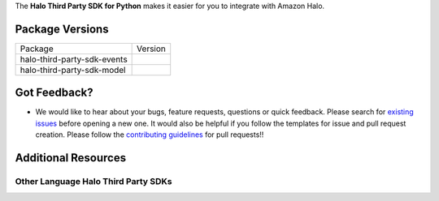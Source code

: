 .. raw:: html

    <embed>
        <h1>Announcement: As of July 31, 2023, this repository is deprecated. The contents of this repository will remain available but we will no longer provide updates or accept new contributions and pull requests. https://www.aboutamazon.com/news/company-news/amazon-halo-discontinued</h1>
        <p align="center">
          <img src="https://play-lh.googleusercontent.com/yPeovJFdz6PQQlqLBoUSQ_Y48hZaTxpDse37aqV_6DiiQ83OhacJiThfZlEXDqJTqA=s180-rw">
          <br/>
          <h1 align="center">Halo Third Party SDK for Python</h1>
          <p align="center">
            <a href="https://github.com/amzn/halo-third-party-sdk-for-python/actions?query=workflow%3A%22Tox+tests+on+SDK+packages%22"><img src="https://github.com/amzn/halo-third-party-sdk-for-python/workflows/Tox%20tests%20on%20SDK%20packages/badge.svg?style=flat"></a>
            <a href="https://github.com/amzn/halo-third-party-sdk-for-python/blob/1.x/LICENSE"><img src="https://img.shields.io/badge/License-Apache%202.0-blue.svg"></a>
            <img src="https://img.shields.io/badge/python-3.6%20%7C%203.7-blue"></a>
          </p>
        </p>
    </embed>

The **Halo Third Party SDK for Python** makes it easier for you to integrate with Amazon Halo.

.. |License| image:: http://img.shields.io/pypi/l/ask-sdk-core.svg?style=flat
    :target: https://github.com/amzn/halo-third-party-sdk-for-python/blob/1.x/LICENSE
    :alt: License

.. |Events Version| image:: http://img.shields.io/pypi/v/halo-third-party-sdk-events.svg?style=flat
    :target: https://pypi.org/project/halo-third-party-sdk-events/
    :alt: Version

.. |Model Version| image:: http://img.shields.io/pypi/v/halo-third-party-sdk-model.svg?style=flat
    :target: https://pypi.org/project/halo-third-party-sdk-model
    :alt: Version

Package Versions
----------------
====================================   ==================
Package                                Version
------------------------------------   ------------------
halo-third-party-sdk-events            |Events Version|
halo-third-party-sdk-model             |Model Version|
====================================   ==================


Got Feedback?
-------------

- We would like to hear about your bugs, feature requests, questions or quick feedback.
  Please search for
  `existing issues <https://github.com/amzn/halo-third-party-sdk-for-python/issues>`_
  before opening a new one. It would also be helpful if you follow the
  templates for issue and pull request creation.
  Please follow the `contributing guidelines <CONTRIBUTING.md>`_ for
  pull requests!!


Additional Resources
--------------------

Other Language Halo Third Party SDKs
~~~~~~~~~~~~~~~~~~~~~~~~~~~~~~~~~~~~

.. raw:: html

    <embed>
        <div>
            <p><a href="https://github.com/amzn/halo-third-party-sdk-for-node-js"><img src="https://github.com/konpa/devicon/blob/master/icons/nodejs/nodejs-original.svg?sanitize=true" width="25px" /> Halo Third Party SDK for NodeJS</a></p>
            <p><a href="https://github.com/amzn/halo-third-party-sdk-for-java"><img src="https://github.com/konpa/devicon/raw/master/icons/java/java-original.svg?sanitize=true" width="25px" /> Halo Third Party SDK for Java</a></p>
        </div>
    </embed>
